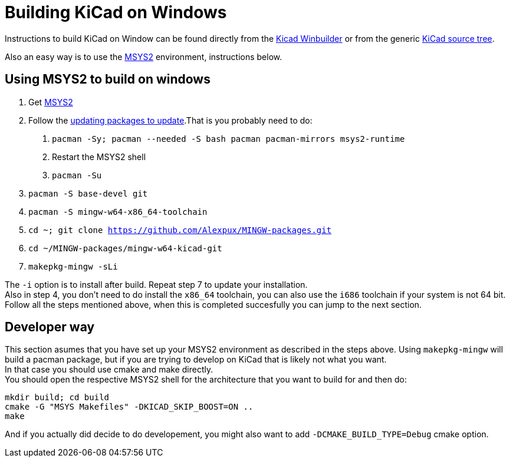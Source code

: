 = Building KiCad on Windows

:icons: fonts
:iconsdir: /img/icons/

Instructions to build KiCad on Window can be found 
directly from the 
link:https://launchpad.net/kicad-winbuilder[Kicad Winbuilder]
or from the generic
link:https://launchpad.net/kicad[KiCad source tree].

Also an easy way is to use the
link:http://sourceforge.net/projects/msys2/[MSYS2]
environment, instructions below.

== Using MSYS2 to build on windows
****
1. Get link:https://msys2.github.io/[MSYS2]

2. Follow the link:http://sourceforge.net/p/msys2/wiki/MSYS2%20installation/[updating packages to update].That is you probably need to do:

   a. `pacman -Sy; pacman --needed -S bash pacman pacman-mirrors msys2-runtime`
   b. Restart the MSYS2 shell
   c. `pacman -Su`

3. `pacman -S base-devel git`

4. `pacman -S mingw-w64-x86_64-toolchain`

5. `cd ~; git clone https://github.com/Alexpux/MINGW-packages.git`

6. `cd ~/MINGW-packages/mingw-w64-kicad-git`

7. `makepkg-mingw -sLi`
****
The `-i` option is to install after build.
Repeat step 7 to update your installation. +
Also in step 4, you don't need to do install
the `x86_64` toolchain, you can also use the
`i686` toolchain if your system is not 64 bit.
Follow all the steps mentioned above, when this
is completed succesfully you can jump to the
next section.

== Developer way

This section asumes that you have set up your
MSYS2 environment as described in the steps
above. Using `makepkg-mingw` will build a
pacman package, but if you are trying to
develop on KiCad that is likely not what you
want. +
In that case you should use cmake and make
directly. +
You should open the respective MSYS2 shell for
the architecture that you want to build for and
then do:

 mkdir build; cd build
 cmake -G "MSYS Makefiles" -DKICAD_SKIP_BOOST=ON ..
 make

And if you actually did decide to do
developement, you might also want to add
`-DCMAKE_BUILD_TYPE=Debug` cmake option.
